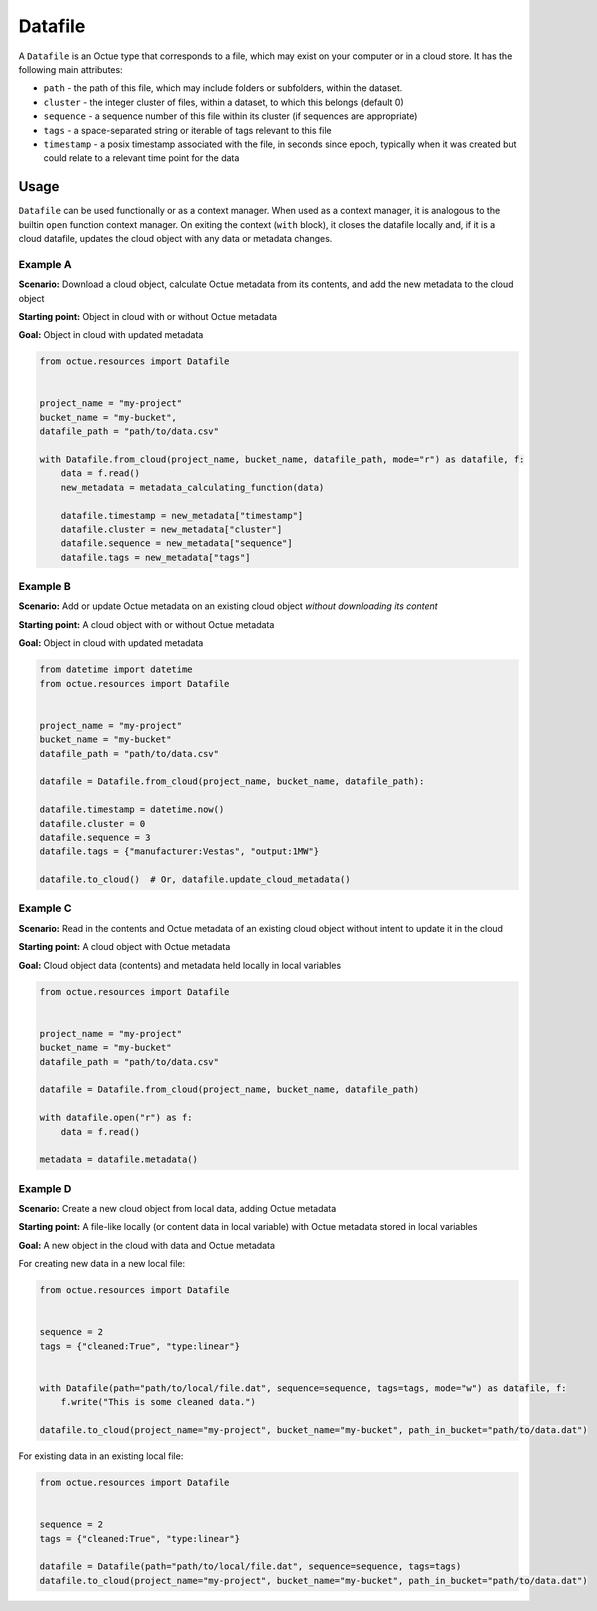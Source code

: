 .. _datafile:

========
Datafile
========

A ``Datafile`` is an Octue type that corresponds to a file, which may exist on your computer or in a cloud store. It has
the following main attributes:

- ``path`` - the path of this file, which may include folders or subfolders, within the dataset.
- ``cluster`` - the integer cluster of files, within a dataset, to which this belongs (default 0)
- ``sequence`` - a sequence number of this file within its cluster (if sequences are appropriate)
- ``tags`` - a space-separated string or iterable of tags relevant to this file
- ``timestamp`` - a posix timestamp associated with the file, in seconds since epoch, typically when it was created but could relate to a relevant time point for the data


-----
Usage
-----

``Datafile`` can be used functionally or as a context manager. When used as a context manager, it is analogous to the
builtin ``open`` function context manager. On exiting the context (``with`` block), it closes the datafile locally and,
if it is a cloud datafile, updates the cloud object with any data or metadata changes.


.. image:: images/datafile_use_cases.png


Example A
---------
**Scenario:** Download a cloud object, calculate Octue metadata from its contents, and add the new metadata to the cloud object

**Starting point:** Object in cloud with or without Octue metadata

**Goal:** Object in cloud with updated metadata

.. code-block:: python

    from octue.resources import Datafile


    project_name = "my-project"
    bucket_name = "my-bucket",
    datafile_path = "path/to/data.csv"

    with Datafile.from_cloud(project_name, bucket_name, datafile_path, mode="r") as datafile, f:
        data = f.read()
        new_metadata = metadata_calculating_function(data)

        datafile.timestamp = new_metadata["timestamp"]
        datafile.cluster = new_metadata["cluster"]
        datafile.sequence = new_metadata["sequence"]
        datafile.tags = new_metadata["tags"]


Example B
---------
**Scenario:** Add or update Octue metadata on an existing cloud object *without downloading its content*

**Starting point:** A cloud object with or without Octue metadata

**Goal:** Object in cloud with updated metadata

.. code-block:: python

    from datetime import datetime
    from octue.resources import Datafile


    project_name = "my-project"
    bucket_name = "my-bucket"
    datafile_path = "path/to/data.csv"

    datafile = Datafile.from_cloud(project_name, bucket_name, datafile_path):

    datafile.timestamp = datetime.now()
    datafile.cluster = 0
    datafile.sequence = 3
    datafile.tags = {"manufacturer:Vestas", "output:1MW"}

    datafile.to_cloud()  # Or, datafile.update_cloud_metadata()


Example C
---------
**Scenario:** Read in the contents and Octue metadata of an existing cloud object without intent to update it in the cloud

**Starting point:** A cloud object with Octue metadata

**Goal:** Cloud object data (contents) and metadata held locally in local variables

.. code-block:: python

    from octue.resources import Datafile


    project_name = "my-project"
    bucket_name = "my-bucket"
    datafile_path = "path/to/data.csv"

    datafile = Datafile.from_cloud(project_name, bucket_name, datafile_path)

    with datafile.open("r") as f:
        data = f.read()

    metadata = datafile.metadata()


Example D
---------
**Scenario:** Create a new cloud object from local data, adding Octue metadata

**Starting point:** A file-like locally (or content data in local variable) with Octue metadata stored in local variables

**Goal:** A new object in the cloud with data and Octue metadata

For creating new data in a new local file:

.. code-block:: python

    from octue.resources import Datafile


    sequence = 2
    tags = {"cleaned:True", "type:linear"}


    with Datafile(path="path/to/local/file.dat", sequence=sequence, tags=tags, mode="w") as datafile, f:
        f.write("This is some cleaned data.")

    datafile.to_cloud(project_name="my-project", bucket_name="my-bucket", path_in_bucket="path/to/data.dat")


For existing data in an existing local file:

.. code-block:: python

    from octue.resources import Datafile


    sequence = 2
    tags = {"cleaned:True", "type:linear"}

    datafile = Datafile(path="path/to/local/file.dat", sequence=sequence, tags=tags)
    datafile.to_cloud(project_name="my-project", bucket_name="my-bucket", path_in_bucket="path/to/data.dat")
